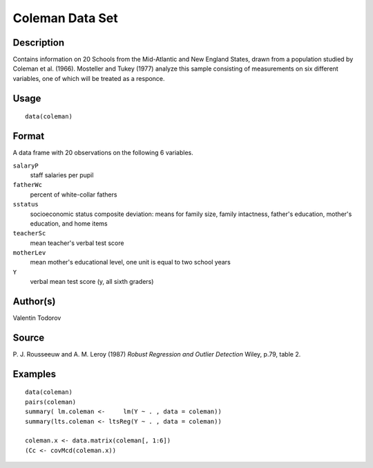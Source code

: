 +--------------------------------------+--------------------------------------+
| coleman                              |
| R Documentation                      |
+--------------------------------------+--------------------------------------+

Coleman Data Set
----------------

Description
~~~~~~~~~~~

Contains information on 20 Schools from the Mid-Atlantic and New England
States, drawn from a population studied by Coleman et al. (1966).
Mosteller and Tukey (1977) analyze this sample consisting of
measurements on six different variables, one of which will be treated as
a responce.

Usage
~~~~~

::

    data(coleman)

Format
~~~~~~

A data frame with 20 observations on the following 6 variables.

``salaryP``
    staff salaries per pupil

``fatherWc``
    percent of white-collar fathers

``sstatus``
    socioeconomic status composite deviation: means for family size,
    family intactness, father's education, mother's education, and home
    items

``teacherSc``
    mean teacher's verbal test score

``motherLev``
    mean mother's educational level, one unit is equal to two school
    years

``Y``
    verbal mean test score (y, all sixth graders)

Author(s)
~~~~~~~~~

Valentin Todorov

Source
~~~~~~

P. J. Rousseeuw and A. M. Leroy (1987) *Robust Regression and Outlier
Detection* Wiley, p.79, table 2.

Examples
~~~~~~~~

::

    data(coleman)
    pairs(coleman)
    summary( lm.coleman <-     lm(Y ~ . , data = coleman))
    summary(lts.coleman <- ltsReg(Y ~ . , data = coleman))

    coleman.x <- data.matrix(coleman[, 1:6])
    (Cc <- covMcd(coleman.x))

